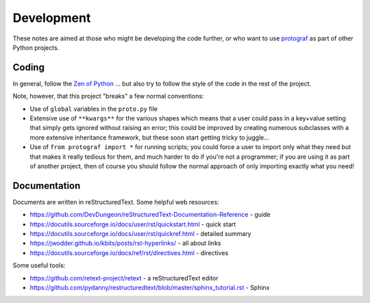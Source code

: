 ===========
Development
===========

These notes are aimed at those who might be developing the code further,
or who want to use `protograf <index.rst>`_ as part of other Python
projects.


Coding
======

In general, follow the `Zen of Python <https://peps.python.org/pep-0020/>`_ ...
but also try to follow the style of the code in the rest of the project.

Note, however, that this project "breaks" a few normal conventions:

- Use of ``global`` variables in the ``proto.py`` file
- Extensive use of ``**kwargs**`` for the various shapes which means that a user
  could pass in a key+value setting that simply gets ignored without raising an
  error; this could be improved by creating numerous subclasses with a more
  extensive inheritance framework, but these soon start getting tricky to
  juggle...
- Use of ``from protograf import *`` for running scripts; you could force a
  user to import only what they need but that makes it really tedious for them,
  and much harder to do if you're not a programmer;  if you are using it as
  part of another project, then of course you should follow the normal approach
  of only importing exactly what you need!


Documentation
=============

Documents are written in reStructuredText. Some helpful web resources:

- https://github.com/DevDungeon/reStructuredText-Documentation-Reference - guide
- https://docutils.sourceforge.io/docs/user/rst/quickstart.html - quick start
- https://docutils.sourceforge.io/docs/user/rst/quickref.html - detailed summary
- https://jwodder.github.io/kbits/posts/rst-hyperlinks/ - all about links
- https://docutils.sourceforge.io/docs/ref/rst/directives.html - directives

Some useful tools:

- https://github.com/retext-project/retext - a reStructuredText editor
- https://github.com/pydanny/restructuredtext/blob/master/sphinx_tutorial.rst - Sphinx
